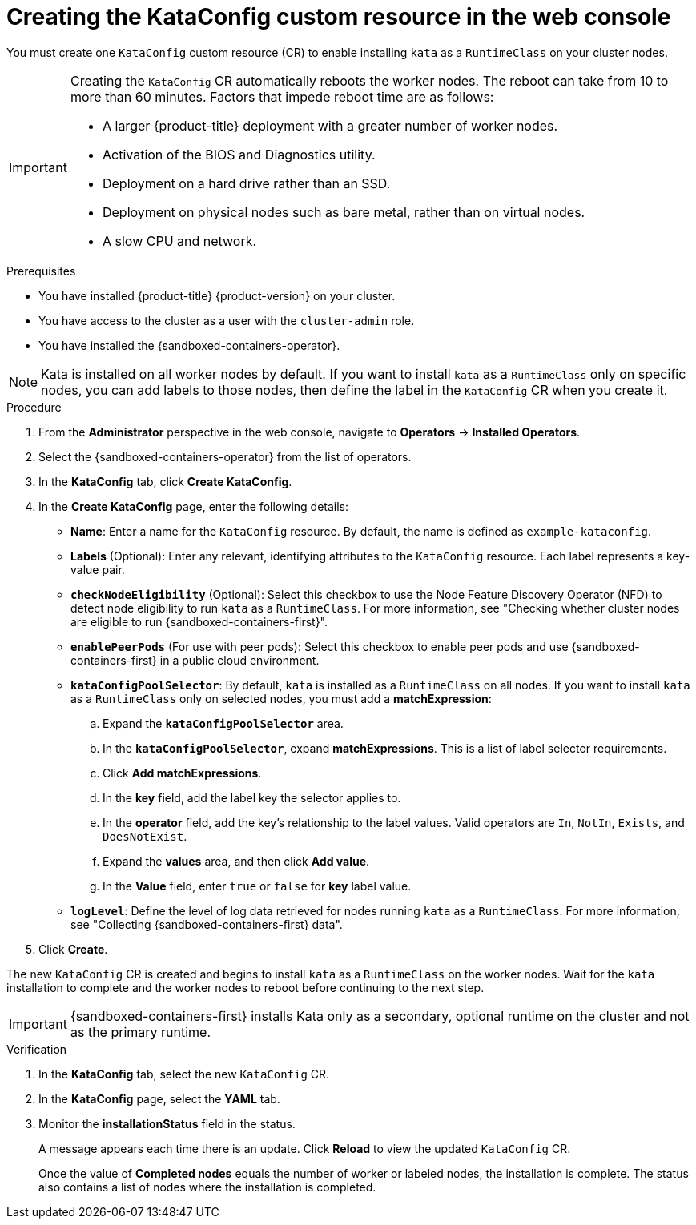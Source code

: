 //Module included in the following assemblies:
//
// * sandboxed_containers/deploying_sandboxed_containers.adoc

:_content-type: PROCEDURE
[id="sandboxed-containers-create-kataconfig-resource-web-console_{context}"]
= Creating the KataConfig custom resource in the web console

You must create one `KataConfig` custom resource (CR) to enable installing `kata` as a `RuntimeClass` on your cluster nodes.

[IMPORTANT]
====
Creating the `KataConfig` CR automatically reboots the worker nodes. The reboot can take from 10 to more than 60 minutes. Factors that impede reboot time are as follows:

* A larger {product-title} deployment with a greater number of worker nodes.
* Activation of the BIOS and Diagnostics utility.
* Deployment on a hard drive rather than an SSD.
* Deployment on physical nodes such as bare metal, rather than on virtual nodes.
* A slow CPU and network.
====

.Prerequisites

* You have installed {product-title} {product-version} on your cluster.
* You have access to the cluster as a user with the `cluster-admin` role.
* You have installed the {sandboxed-containers-operator}.

[NOTE]
====
Kata is installed on all worker nodes by default. If you want to install `kata` as a `RuntimeClass` only on specific nodes, you can add labels to those nodes, then define the label in the `KataConfig` CR when you create it.
====

.Procedure

. From the *Administrator* perspective in the web console, navigate to *Operators* → *Installed Operators*.

. Select the {sandboxed-containers-operator} from the list of operators.

. In the *KataConfig* tab, click *Create KataConfig*.

. In the *Create KataConfig* page, enter the following details:
+
* *Name*: Enter a name for the `KataConfig` resource. By default, the name is defined as `example-kataconfig`.

* *Labels* (Optional): Enter any relevant, identifying attributes to the `KataConfig` resource. Each label represents a key-value pair.

* *`checkNodeEligibility`* (Optional): Select this checkbox to use the Node Feature Discovery Operator (NFD) to detect node eligibility to run `kata` as a `RuntimeClass`. For more information, see "Checking whether cluster nodes are eligible to run {sandboxed-containers-first}".

* *`enablePeerPods`* (For use with peer pods): Select this checkbox to enable peer pods and use {sandboxed-containers-first} in a public cloud environment.

* *`kataConfigPoolSelector`*: By default, `kata` is installed as a `RuntimeClass` on all nodes. If you want to install `kata` as a `RuntimeClass` only on selected nodes, you must add a *matchExpression*:
+
.. Expand the *`kataConfigPoolSelector`* area.

.. In the *`kataConfigPoolSelector`*, expand *matchExpressions*. This is a list of label selector requirements.

.. Click *Add matchExpressions*.

.. In the *key* field, add the label key the selector applies to.

.. In the *operator* field, add the key's relationship to the label values. Valid operators are `In`, `NotIn`, `Exists`, and `DoesNotExist`.

.. Expand  the *values* area, and then click *Add value*.

.. In the *Value* field, enter `true` or `false` for *key* label value.

* *`logLevel`*: Define the level of log data retrieved for nodes running `kata` as a `RuntimeClass`. For more information, see "Collecting {sandboxed-containers-first} data".

. Click *Create*.

The new `KataConfig` CR is created and begins to install `kata` as a `RuntimeClass` on the worker nodes. Wait for the `kata` installation to complete and the worker nodes to reboot before continuing to the next step.

[IMPORTANT]
====
{sandboxed-containers-first} installs Kata only as a secondary, optional runtime on the cluster and not as the primary runtime.
====

.Verification

. In the *KataConfig* tab, select the new `KataConfig` CR.

. In the *KataConfig* page, select the *YAML* tab.

. Monitor the *installationStatus* field in the status.
+
A message appears each time there is an update. Click *Reload* to view the updated `KataConfig` CR.
+
Once the value of *Completed nodes* equals the number of worker or labeled nodes, the installation is complete. The status also contains a list of nodes where the installation is completed.
